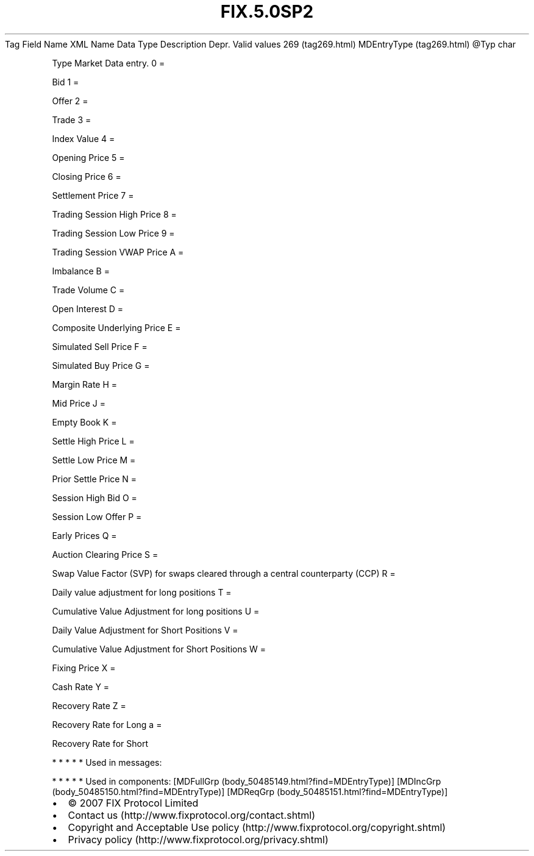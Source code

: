 .TH FIX.5.0SP2 "" "" "Tag #269"
Tag
Field Name
XML Name
Data Type
Description
Depr.
Valid values
269 (tag269.html)
MDEntryType (tag269.html)
\@Typ
char
.PP
Type Market Data entry.
0
=
.PP
Bid
1
=
.PP
Offer
2
=
.PP
Trade
3
=
.PP
Index Value
4
=
.PP
Opening Price
5
=
.PP
Closing Price
6
=
.PP
Settlement Price
7
=
.PP
Trading Session High Price
8
=
.PP
Trading Session Low Price
9
=
.PP
Trading Session VWAP Price
A
=
.PP
Imbalance
B
=
.PP
Trade Volume
C
=
.PP
Open Interest
D
=
.PP
Composite Underlying Price
E
=
.PP
Simulated Sell Price
F
=
.PP
Simulated Buy Price
G
=
.PP
Margin Rate
H
=
.PP
Mid Price
J
=
.PP
Empty Book
K
=
.PP
Settle High Price
L
=
.PP
Settle Low Price
M
=
.PP
Prior Settle Price
N
=
.PP
Session High Bid
O
=
.PP
Session Low Offer
P
=
.PP
Early Prices
Q
=
.PP
Auction Clearing Price
S
=
.PP
Swap Value Factor (SVP) for swaps cleared through a central
counterparty (CCP)
R
=
.PP
Daily value adjustment for long positions
T
=
.PP
Cumulative Value Adjustment for long positions
U
=
.PP
Daily Value Adjustment for Short Positions
V
=
.PP
Cumulative Value Adjustment for Short Positions
W
=
.PP
Fixing Price
X
=
.PP
Cash Rate
Y
=
.PP
Recovery Rate
Z
=
.PP
Recovery Rate for Long
a
=
.PP
Recovery Rate for Short
.PP
   *   *   *   *   *
Used in messages:
.PP
   *   *   *   *   *
Used in components:
[MDFullGrp (body_50485149.html?find=MDEntryType)]
[MDIncGrp (body_50485150.html?find=MDEntryType)]
[MDReqGrp (body_50485151.html?find=MDEntryType)]

.PD 0
.P
.PD

.PP
.PP
.IP \[bu] 2
© 2007 FIX Protocol Limited
.IP \[bu] 2
Contact us (http://www.fixprotocol.org/contact.shtml)
.IP \[bu] 2
Copyright and Acceptable Use policy (http://www.fixprotocol.org/copyright.shtml)
.IP \[bu] 2
Privacy policy (http://www.fixprotocol.org/privacy.shtml)
